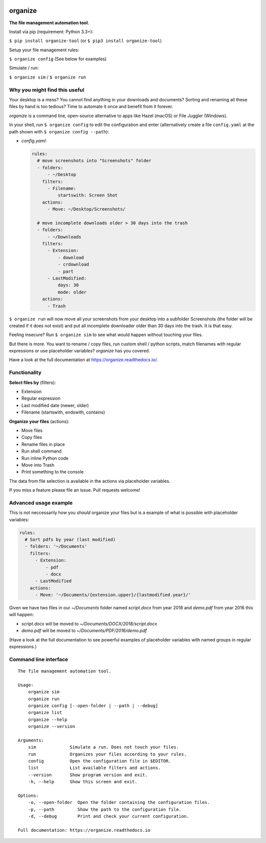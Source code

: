 .. image:: https://github.com/tfeldmann/organize/raw/master/docs/images/organize.svg?sanitize=true

.. image:: https://readthedocs.org/projects/organize/badge/?version=latest
  :target: https://organize.readthedocs.io/en/latest/?badge=latest
  :alt: Documentation Status

.. image:: https://travis-ci.org/tfeldmann/organize.svg?branch=master
    :target: https://travis-ci.org/tfeldmann/organize

organize
========
**The file management automation tool.**

Install via pip (requirement: Python 3.3+):

``$ pip install organize-tool`` (or ``$ pip3 install organize-tool``)

Setup your file management rules:

``$ organize config`` (See below for examples)

Simulate / run:

``$ organize sim`` / ``$ organize run``


Why you might find this useful
------------------------------
Your desktop is a mess? You cannot find anything in your downloads and
documents? Sorting and renaming all these files by hand is too tedious?
Time to automate it once and benefit from it forever.

`organize` is a command line, open-source alternative to apps like Hazel (macOS)
or File Juggler (Windows).

In your shell, run ``$ organize config`` to edit the configuration and enter
(alternatively create a file ``config.yaml`` at the path shown with
``$ organize config --path``):

- `config.yaml`:

  .. code-block:: yaml

      rules:
        # move screenshots into "Screenshots" folder
        - folders:
            - ~/Desktop
          filters:
            - Filename:
                startswith: Screen Shot
          actions:
            - Move: ~/Desktop/Screenshots/

        # move incomplete downloads older > 30 days into the trash
        - folders:
            - ~/Downloads
          filters:
            - Extension:
                - download
                - crdownload
                - part
            - LastModified:
                days: 30
                mode: older
          actions:
            - Trash

``$ organize run`` will now move all your screenshots from your desktop into a
subfolder Screenshots (the folder will be created if it does not exist) and put
all incomplete downloader older than 30 days into the trash.
It is that easy.

Feeling insecure? Run ``$ organize sim`` to see what would happen without
touching your files.

But there is more. You want to rename / copy files, run custom shell / python
scripts, match filenames with regular expressions or use placeholder variables?
`organize` has you covered.

Have a look at the full documentation at https://organize.readthedocs.io/.


Functionality
-------------

**Select files by** (filters):

- Extension
- Regular expression
- Last modified date (newer, older)
- Filename (startswith, endswith, contains)

**Organize your files** (actions):

- Move files
- Copy files
- Rename files in place
- Run shell command
- Run inline Python code
- Move into Trash
- Print something to the console

The data from file selection is available in the actions via placeholder
variables.

If you miss a feature please file an issue. Pull requests welcome!


Advanced usage example
----------------------
This is not neccessarily how you *should* organize your files but is a example
of what is possible with placeholder variables:

.. code-block:: yaml

    rules:
      # Sort pdfs by year (last modified)
      - folders: '~/Documents'
        filters:
          - Extension:
              - pdf
              - docx
          - LastModified
        actions:
          - Move: '~/Documents/{extension.upper}/{lastmodified.year}/'

Given we have two files in our `~/Documents` folder named `script.docx` from
year 2018 and `demo.pdf` from year 2016 this will happen:

- `script.docx` will be moved to `~/Documents/DOCX/2018/script.docx`
- `demo.pdf` will be moved to `~/Documents/PDF/2016/demo.pdf`

(Have a look at the full documentation to see powerful examples of placeholder
variables with named groups in regular expressions.)


Command line interface
----------------------
::

  The file management automation tool.

  Usage:
      organize sim
      organize run
      organize config [--open-folder | --path | --debug]
      organize list
      organize --help
      organize --version

  Arguments:
      sim             Simulate a run. Does not touch your files.
      run             Organizes your files according to your rules.
      config          Open the configuration file in $EDITOR.
      list            List available filters and actions.
      --version       Show program version and exit.
      -h, --help      Show this screen and exit.

  Options:
      -o, --open-folder  Open the folder containing the configuration files.
      -p, --path         Show the path to the configuration file.
      -d, --debug        Print and check your current configuration.

  Full documentation: https://organize.readthedocs.io
